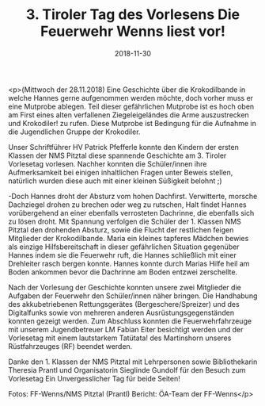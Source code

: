 #+TITLE: 3. Tiroler Tag des Vorlesens Die Feuerwehr Wenns liest vor!
#+DATE: 2018-11-30
#+FACEBOOK_URL: https://facebook.com/ffwenns/posts/2388171524591292

<p>(Mittwoch der 28.11.2018)
Eine Geschichte über die Krokodilbande in welche Hannes gerne aufgenommen werden möchte, doch vorher muss er eine Mutprobe ablegen. Teil dieser gefährlichen Mutprobe ist es hoch oben am First eines alten verfallenen Ziegeleigeländes die Arme auszustrecken und Krokodiler! zu rufen. Diese Mutprobe ist Bedingung für die Aufnahme in die Jugendlichen Gruppe der Krokodiler.

Unser Schriftführer HV Patrick Pfefferle konnte den Kindern der ersten Klassen der NMS Pitztal diese spannende Geschichte am 3. Tiroler Vorlesetag vorlesen. Nachher konnten die Schüler/innen ihre Aufmerksamkeit bei einigen inhaltlichen Fragen unter Beweis stellen, natürlich wurden diese auch mit einer kleinen Süßigkeit belohnt ;)

-Doch Hannes droht der Absturz vom hohen Dachfirst. Verwitterte, morsche Dachziegel drohen zu brechen oder weg zu rutschen, Halt findet Hannes vorübergehend an einer ebenfalls verrosteten Dachrinne, die ebenfalls sich zu lösen droht. Mit Spannung verfolgen die Schüler der 1. Klassen NMS Pitztal den drohenden Absturz, sowie die Flucht der restlichen feigen Mitglieder der Krokodilbande. Maria ein kleines tapferes Mädchen bewies als einzige Hilfsbereitschaft in dieser gefährlichen Situation gegenüber Hannes indem sie die Feuerwehr ruft, die Hannes schließlich mit einer Drehleiter rasch bergen konnte. Hannes konnte durch Marias Hilfe heil am Boden ankommen bevor die Dachrinne am Boden entzwei zerschellte.

Nach der Vorlesung der Geschichte konnten unsere zwei Mitglieder die Aufgaben der Feuerwehr den Schüler/innen näher bringen. Die Handhabung des akkubetriebenen Rettungsgerätes (Bergeschere/Spreizer) und des Digitalfunks sowie von mehreren anderen Ausrüstungsgegenständen konnten gezeigt werden.
Zum Abschluss konnten die Feuerwehrfahrzeuge mit unserem Jugendbetreuer LM Fabian Eiter besichtigt werden und der Vorlesetag mit einem lautstarkem Tatütata! des Martinshorn unseres Rüstfahrzeuges (RF) beendet werden.

Danke den 1. Klassen der NMS Pitztal mit Lehrpersonen sowie Bibliothekarin Theresia Prantl und Organisatorin Sieglinde Gundolf für den Besuch zum Vorlesetag Ein Unvergesslicher Tag für beide Seiten! 

Fotos: FF-Wenns/NMS Pitztal (Prantl)
Bericht: ÖA-Team der FF-Wenns</p>
